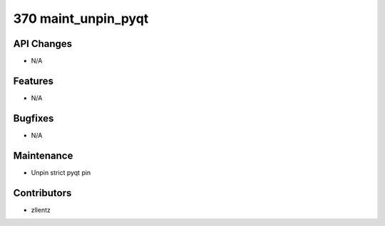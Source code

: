 370 maint_unpin_pyqt
####################

API Changes
-----------
- N/A

Features
--------
- N/A

Bugfixes
--------
- N/A

Maintenance
-----------
- Unpin strict pyqt pin

Contributors
------------
- zllentz
